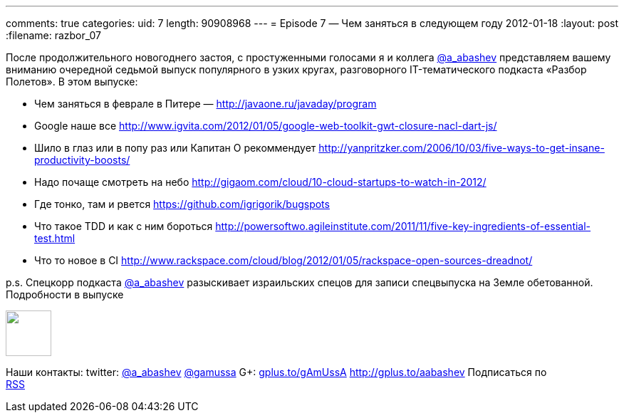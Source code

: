 ---
comments: true
categories:
uid: 7
length: 90908968
---
= Episode 7 — Чем заняться в следующем году
2012-01-18
:layout: post
:filename: razbor_07

После продолжительного новогоднего застоя, c простуженными голосами
я и коллега http://twitter.com/a_abashev[@a_abashev] представляем вашему
вниманию очередной седьмой выпуск популярного в узких кругах,
разговорного IT-тематического подкаста «Разбор Полетов». В этом выпуске:

* Чем заняться в феврале в Питере — http://javaone.ru/javaday/program
* Google наше все
http://www.igvita.com/2012/01/05/google-web-toolkit-gwt-closure-nacl-dart-js/
* Шило в глаз или в попу раз или Капитан О рекоммендует
http://yanpritzker.com/2006/10/03/five-ways-to-get-insane-productivity-boosts/
* Надо почаще смотреть на небо
http://gigaom.com/cloud/10-cloud-startups-to-watch-in-2012/
* Где тонко, там и рвется https://github.com/igrigorik/bugspots
* Что такое TDD и как с ним бороться
http://powersoftwo.agileinstitute.com/2011/11/five-key-ingredients-of-essential-test.html
* Что то новое в CI
http://www.rackspace.com/cloud/blog/2012/01/05/rackspace-open-sources-dreadnot/

p.s. Спецкорр подкаста http://twitter.com/a_abashev[@a_abashev]
разыскивает израильских спецов для записи спецвыпуска на Земле
обетованной. Подробности в выпуске

++++
<!-- episode file link goes here-->
<a href="http://traffic.libsyn.com/razborpoletov/razbor_07.mp3" imageanchor="1" style="clear: left; margin-bottom: 1em; margin-left: auto; margin-right: 2em;">
<img border="0" height="64" src="http://2.bp.blogspot.com/-qkfh8Q--dks/T0gixAMzuII/AAAAAAAAHD0/O5LbF3vvBNQ/s200/1330127522_mp3.png" width="64"/>
</a>
++++



Наши контакты: twitter: http://twitter.com/a_abashev[@a_abashev]
http://twitter.com/gamussa[@gamussa] G+:
http://gplus.to/gAmUssA[gplus.to/gAmUssA] http://gplus.to/aabashev
Подписаться по  +
 http://feeds.feedburner.com/razbor-podcast[RSS]

++++
<!-- player goes here-->
<audio preload="none">
<source src="http://traffic.libsyn.com/razborpoletov/razbor_07.mp3" type="audio/mp3" />
Your browser does not support the audio tag.
</audio>
++++

